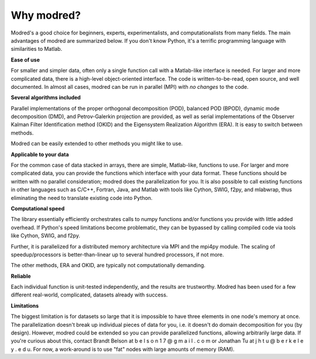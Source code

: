 ================
Why modred?
================

Modred's a good choice for beginners, experts, 
experimentalists, and computationalists from many fields.
The main advantages of modred are summarized below.
If you don't know Python, it's a terrific programming language with 
similarities to Matlab.


**Ease of use**

For smaller and simpler data, often only a single function call with
a Matlab-like interface is needed.
For larger and more complicated data, there is a high-level 
object-oriented interface.
The code is written-to-be-read, open source, and well documented.
In almost all cases, modred can be run in parallel (MPI) with *no changes* to
the code. 


**Several algorithms included**

Parallel implementations of the proper orthogonal decomposition (POD),
balanced POD (BPOD), dynamic mode decomposition (DMD), and 
Petrov-Galerkin projection are provided, 
as well as serial implementations of the Observer Kalman Filter Identification
method (OKID) and the Eigensystem Realization Algorithm (ERA).
It is easy to switch between methods.

Modred can be easily extended to other methods you might like to use.


**Applicable to your data**

For the common case of data stacked in arrays, there are simple, Matlab-like, 
functions to use.
For larger and more complicated data, you can provide the functions 
which interface with your data format.
These functions should be written with no parallel consideration; modred
does the parallelization for you.
It is also possible to call existing functions in
other languages such as C/C++, Fortran, Java, and Matlab with tools like Cython, 
SWIG, f2py, and mlabwrap, thus eliminating the need
to translate existing code into Python.


**Computational speed**

The library essentially efficiently orchestrates calls to numpy functions 
and/or functions you provide with little added overhead.
If Python's speed limitations become problematic, they
can be bypassed by calling compiled code via tools like Cython, SWIG, and f2py. 

Further, it is parallelized for a distributed memory architecture 
via MPI and the mpi4py module.
The scaling of speedup/processors is better-than-linear up to several
hundred processors, if not more. 

The other methods, ERA and OKID, are typically not computationally demanding. 


**Reliable**

Each individual function is unit-tested independently, and the results 
are trustworthy.
Modred has been used for a few different real-world, complicated, datasets
already with success.


**Limitations**

The biggest limitation is for datasets so large that it is impossible to
have three elements in one node's memory at once. 
The parallelization doesn't break up individual pieces of
data for you, i.e. it doesn't do domain decomposition for you (by design).
However, modred could be extended so you can 
provide parallelized functions, allowing arbitrarily large
data.
If you're curious about this, contact Brandt Belson at
b e l s o n 1 7 @ g m a i l . c o m or Jonathan Tu at j h t u @ b e r k e l e y . e d u.
For now, a work-around is to use "fat" nodes with large amounts
of memory (RAM). 



